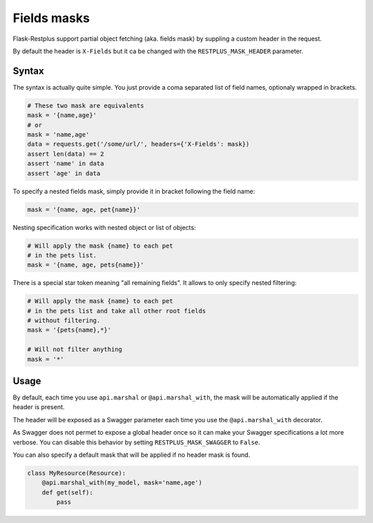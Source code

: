 Fields masks
============

Flask-Restplus support partial object fetching (aka. fields mask)
by suppling a custom header in the request.

By default the header is ``X-Fields``
but it ca be changed with the ``RESTPLUS_MASK_HEADER`` parameter.

Syntax
------

The syntax is actually quite simple.
You just provide a coma separated list of field names,
optionaly wrapped in brackets.

.. code-block:: python

    # These two mask are equivalents
    mask = '{name,age}'
    # or
    mask = 'name,age'
    data = requests.get('/some/url/', headers={'X-Fields': mask})
    assert len(data) == 2
    assert 'name' in data
    assert 'age' in data

To specify a nested fields mask,
simply provide it in bracket following the field name:

.. code-block:: python

    mask = '{name, age, pet{name}}'

Nesting specification works with nested object or list of objects:

.. code-block:: python

    # Will apply the mask {name} to each pet
    # in the pets list.
    mask = '{name, age, pets{name}}'

There is a special star token meaning "all remaining fields".
It allows to only specify nested filtering:

.. code-block:: python

    # Will apply the mask {name} to each pet
    # in the pets list and take all other root fields
    # without filtering.
    mask = '{pets{name},*}'

    # Will not filter anything
    mask = '*'


Usage
-----

By default, each time you use ``api.marshal`` or ``@api.marshal_with``,
the mask will be automatically applied if the header is present.

The header will be exposed as a Swagger parameter each time you use the
``@api.marshal_with`` decorator.

As Swagger does not permet to expose a global header once
so it can make your Swagger specifications a lot more verbose.
You can disable this behavior by setting ``RESTPLUS_MASK_SWAGGER`` to ``False``.

You can also specify a default mask that will be applied if no header mask is found.

.. code-block:: python

    class MyResource(Resource):
        @api.marshal_with(my_model, mask='name,age')
        def get(self):
            pass
